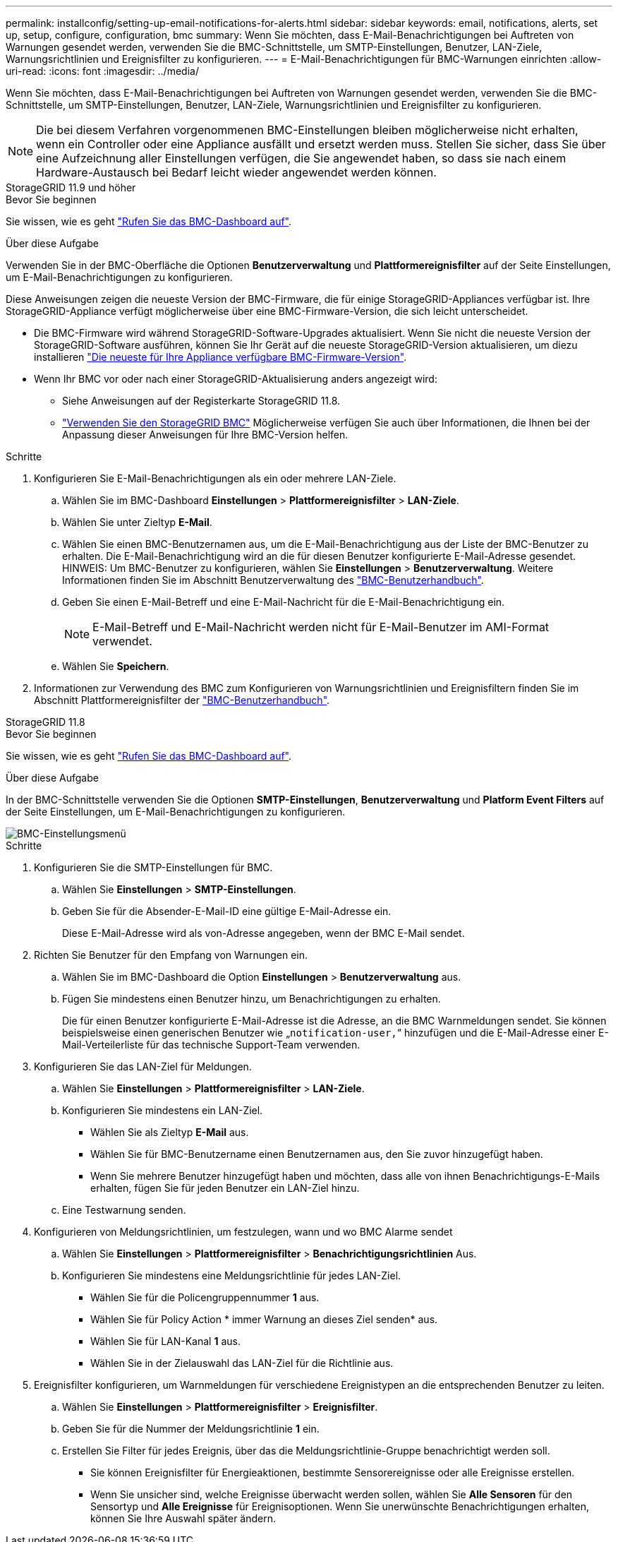 ---
permalink: installconfig/setting-up-email-notifications-for-alerts.html 
sidebar: sidebar 
keywords: email, notifications, alerts, set up, setup, configure, configuration, bmc 
summary: Wenn Sie möchten, dass E-Mail-Benachrichtigungen bei Auftreten von Warnungen gesendet werden, verwenden Sie die BMC-Schnittstelle, um SMTP-Einstellungen, Benutzer, LAN-Ziele, Warnungsrichtlinien und Ereignisfilter zu konfigurieren. 
---
= E-Mail-Benachrichtigungen für BMC-Warnungen einrichten
:allow-uri-read: 
:icons: font
:imagesdir: ../media/


[role="lead"]
Wenn Sie möchten, dass E-Mail-Benachrichtigungen bei Auftreten von Warnungen gesendet werden, verwenden Sie die BMC-Schnittstelle, um SMTP-Einstellungen, Benutzer, LAN-Ziele, Warnungsrichtlinien und Ereignisfilter zu konfigurieren.


NOTE: Die bei diesem Verfahren vorgenommenen BMC-Einstellungen bleiben möglicherweise nicht erhalten, wenn ein Controller oder eine Appliance ausfällt und ersetzt werden muss. Stellen Sie sicher, dass Sie über eine Aufzeichnung aller Einstellungen verfügen, die Sie angewendet haben, so dass sie nach einem Hardware-Austausch bei Bedarf leicht wieder angewendet werden können.

[role="tabbed-block"]
====
.StorageGRID 11.9 und höher
--
.Bevor Sie beginnen
Sie wissen, wie es geht link:../installconfig/accessing-bmc-interface.html["Rufen Sie das BMC-Dashboard auf"].

.Über diese Aufgabe
Verwenden Sie in der BMC-Oberfläche die Optionen *Benutzerverwaltung* und *Plattformereignisfilter* auf der Seite Einstellungen, um E-Mail-Benachrichtigungen zu konfigurieren.

Diese Anweisungen zeigen die neueste Version der BMC-Firmware, die für einige StorageGRID-Appliances verfügbar ist. Ihre StorageGRID-Appliance verfügt möglicherweise über eine BMC-Firmware-Version, die sich leicht unterscheidet.

* Die BMC-Firmware wird während StorageGRID-Software-Upgrades aktualisiert. Wenn Sie nicht die neueste Version der StorageGRID-Software ausführen, können Sie Ihr Gerät auf die neueste StorageGRID-Version aktualisieren, um diezu installieren https://docs.netapp.com/us-en/storagegrid/upgrade/how-your-system-is-affected-during-upgrade.html#appliance-firmware-is-upgraded["Die neueste für Ihre Appliance verfügbare BMC-Firmware-Version"].
* Wenn Ihr BMC vor oder nach einer StorageGRID-Aktualisierung anders angezeigt wird:
+
** Siehe Anweisungen auf der Registerkarte StorageGRID 11.8.
** link:../commonhardware/use-bmc.html["Verwenden Sie den StorageGRID BMC"] Möglicherweise verfügen Sie auch über Informationen, die Ihnen bei der Anpassung dieser Anweisungen für Ihre BMC-Version helfen.




.Schritte
. Konfigurieren Sie E-Mail-Benachrichtigungen als ein oder mehrere LAN-Ziele.
+
.. Wählen Sie im BMC-Dashboard *Einstellungen* > *Plattformereignisfilter* > *LAN-Ziele*.
.. Wählen Sie unter Zieltyp *E-Mail*.
.. Wählen Sie einen BMC-Benutzernamen aus, um die E-Mail-Benachrichtigung aus der Liste der BMC-Benutzer zu erhalten. Die E-Mail-Benachrichtigung wird an die für diesen Benutzer konfigurierte E-Mail-Adresse gesendet. HINWEIS: Um BMC-Benutzer zu konfigurieren, wählen Sie *Einstellungen* > *Benutzerverwaltung*. Weitere Informationen finden Sie im Abschnitt Benutzerverwaltung des https://kb.netapp.com/hybrid/StorageGRID/Platforms/How_to_use_StorageGRID_Appliance_BMC_with_vendor_supplied_user_guide["BMC-Benutzerhandbuch"^].
.. Geben Sie einen E-Mail-Betreff und eine E-Mail-Nachricht für die E-Mail-Benachrichtigung ein.
+

NOTE: E-Mail-Betreff und E-Mail-Nachricht werden nicht für E-Mail-Benutzer im AMI-Format verwendet.

.. Wählen Sie *Speichern*.


. Informationen zur Verwendung des BMC zum Konfigurieren von Warnungsrichtlinien und Ereignisfiltern finden Sie im Abschnitt Plattformereignisfilter der https://kb.netapp.com/hybrid/StorageGRID/Platforms/How_to_use_StorageGRID_Appliance_BMC_with_vendor_supplied_user_guide["BMC-Benutzerhandbuch"^].


--
.StorageGRID 11.8
--
.Bevor Sie beginnen
Sie wissen, wie es geht link:../installconfig/accessing-bmc-interface.html["Rufen Sie das BMC-Dashboard auf"].

.Über diese Aufgabe
In der BMC-Schnittstelle verwenden Sie die Optionen *SMTP-Einstellungen*, *Benutzerverwaltung* und *Platform Event Filters* auf der Seite Einstellungen, um E-Mail-Benachrichtigungen zu konfigurieren.

image::../media/bmc_settings_menu.png[BMC-Einstellungsmenü]

.Schritte
. Konfigurieren Sie die SMTP-Einstellungen für BMC.
+
.. Wählen Sie *Einstellungen* > *SMTP-Einstellungen*.
.. Geben Sie für die Absender-E-Mail-ID eine gültige E-Mail-Adresse ein.
+
Diese E-Mail-Adresse wird als von-Adresse angegeben, wenn der BMC E-Mail sendet.



. Richten Sie Benutzer für den Empfang von Warnungen ein.
+
.. Wählen Sie im BMC-Dashboard die Option *Einstellungen* > *Benutzerverwaltung* aus.
.. Fügen Sie mindestens einen Benutzer hinzu, um Benachrichtigungen zu erhalten.
+
Die für einen Benutzer konfigurierte E-Mail-Adresse ist die Adresse, an die BMC Warnmeldungen sendet. Sie können beispielsweise einen generischen Benutzer wie „`notification-user,`“ hinzufügen und die E-Mail-Adresse einer E-Mail-Verteilerliste für das technische Support-Team verwenden.



. Konfigurieren Sie das LAN-Ziel für Meldungen.
+
.. Wählen Sie *Einstellungen* > *Plattformereignisfilter* > *LAN-Ziele*.
.. Konfigurieren Sie mindestens ein LAN-Ziel.
+
*** Wählen Sie als Zieltyp *E-Mail* aus.
*** Wählen Sie für BMC-Benutzername einen Benutzernamen aus, den Sie zuvor hinzugefügt haben.
*** Wenn Sie mehrere Benutzer hinzugefügt haben und möchten, dass alle von ihnen Benachrichtigungs-E-Mails erhalten, fügen Sie für jeden Benutzer ein LAN-Ziel hinzu.


.. Eine Testwarnung senden.


. Konfigurieren von Meldungsrichtlinien, um festzulegen, wann und wo BMC Alarme sendet
+
.. Wählen Sie *Einstellungen* > *Plattformereignisfilter* > *Benachrichtigungsrichtlinien* Aus.
.. Konfigurieren Sie mindestens eine Meldungsrichtlinie für jedes LAN-Ziel.
+
*** Wählen Sie für die Policengruppennummer *1* aus.
*** Wählen Sie für Policy Action * immer Warnung an dieses Ziel senden* aus.
*** Wählen Sie für LAN-Kanal *1* aus.
*** Wählen Sie in der Zielauswahl das LAN-Ziel für die Richtlinie aus.




. Ereignisfilter konfigurieren, um Warnmeldungen für verschiedene Ereignistypen an die entsprechenden Benutzer zu leiten.
+
.. Wählen Sie *Einstellungen* > *Plattformereignisfilter* > *Ereignisfilter*.
.. Geben Sie für die Nummer der Meldungsrichtlinie *1* ein.
.. Erstellen Sie Filter für jedes Ereignis, über das die Meldungsrichtlinie-Gruppe benachrichtigt werden soll.
+
*** Sie können Ereignisfilter für Energieaktionen, bestimmte Sensorereignisse oder alle Ereignisse erstellen.
*** Wenn Sie unsicher sind, welche Ereignisse überwacht werden sollen, wählen Sie *Alle Sensoren* für den Sensortyp und *Alle Ereignisse* für Ereignisoptionen. Wenn Sie unerwünschte Benachrichtigungen erhalten, können Sie Ihre Auswahl später ändern.






--
====